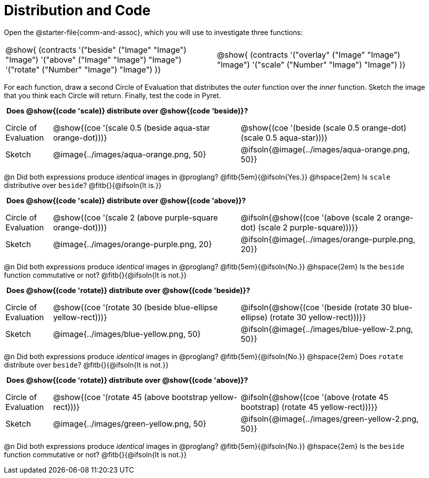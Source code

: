 = Distribution and Code

++++
<style>
  table {grid-template-rows: 3fr 1fr !important;}
  div.circleevalsexp .value,
  div.circleevalsexp .studentBlockAnswerFilled { min-width:unset; }
  .sect1 > h2:first-child { padding: 0 5px !important; }
  .sect1 > h2 { font-size: 11pt !important; }
  .autonum { padding: 0 !important; }
</style>
++++

Open the @starter-file{comm-and-assoc}, which you will use to investigate three functions:

[.contracts, cols="1,1", frame="none", grid="none"]
|===
| @show{ (contracts
'("beside" ("Image" "Image") "Image")
'("above" ("Image" "Image") "Image")
'("rotate" ("Number" "Image") "Image")
)}
| @show{ (contracts
'("overlay" ("Image" "Image") "Image")
'("scale" ("Number" "Image") "Image")
)}

|===

For each function, draw a second Circle of Evaluation that distributes the _outer_ function over the _inner_ function. Sketch the image that you think each Circle will return. Finally, test the code in Pyret.

== Does @show{(code 'scale)} distribute over @show{(code 'beside)}?

[cols="^.^1,^.^4,^.^4", stripes="none"]
|===

| Circle of Evaluation |@show{(coe '(scale 0.5 (beside aqua-star orange-dot)))} | @show{(coe  '(beside (scale 0.5 orange-dot) (scale 0.5 aqua-star)))}

| Sketch | @image{../images/aqua-orange.png, 50} | @ifsoln{@image{../images/aqua-orange.png, 50}}

|===

@n Did both expressions produce _identical_ images in @proglang? @fitb{5em}{@ifsoln{Yes.}} @hspace{2em} Is `scale` distributive over `beside`? @fitb{}{@ifsoln{It is.}}

== Does @show{(code 'scale)} distribute over @show{(code 'above)}?

[cols="^.^1,^.^4,^.^4", stripes="none"]
|===

| Circle of Evaluation | @show{(coe '(scale 2 (above  purple-square orange-dot)))}
| @ifsoln{@show{(coe  '(above (scale 2 orange-dot) (scale 2 purple-square)))}}

| Sketch
| @image{../images/orange-purple.png, 20}
| @ifsoln{@image{../images/orange-purple.png, 20}}

|===

@n Did both expressions produce _identical_ images in @proglang? @fitb{5em}{@ifsoln{No.}} @hspace{2em} Is the `beside` function commutative or not? @fitb{}{@ifsoln{It is not.}}


== Does @show{(code 'rotate)} distribute over @show{(code 'beside)}?

[cols="^.^1,^.^4,^.^4", stripes="none"]
|===

| Circle of Evaluation | @show{(coe '(rotate 30 (beside  blue-ellipse yellow-rect)))}
| @ifsoln{@show{(coe  '(beside (rotate 30 blue-ellipse) (rotate 30 yellow-rect)))}}

| Sketch
| @image{../images/blue-yellow.png, 50}
| @ifsoln{@image{../images/blue-yellow-2.png, 50}}

|===

@n Did both expressions produce _identical_ images in @proglang? @fitb{5em}{@ifsoln{No.}} @hspace{2em} Does `rotate` distribute over `beside`? @fitb{}{@ifsoln{It is not.}}



== Does @show{(code 'rotate)} distribute over @show{(code 'above)}?

[cols="^.^1,^.^4,^.^4", stripes="none"]
|===

| Circle of Evaluation | @show{(coe '(rotate 45 (above  bootstrap yellow-rect)))}
| @ifsoln{@show{(coe  '(above (rotate 45 bootstrap) (rotate 45 yellow-rect)))}}

| Sketch
| @image{../images/green-yellow.png, 50}
| @ifsoln{@image{../images/green-yellow-2.png, 50}}

|===

@n Did both expressions produce _identical_ images in @proglang? @fitb{5em}{@ifsoln{No.}} @hspace{2em} Is the `beside` function commutative or not? @fitb{}{@ifsoln{It is not.}}













